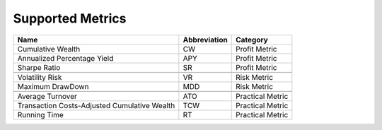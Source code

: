 Supported Metrics
=================

.. container::

   +-------------------------------------------+------------------+--------------+
   | Name                                      | Abbreviation     | Category     |
   |                                           |                  |              |
   +===========================================+==================+==============+
   | Cumulative Wealth                         | CW               | Profit       |
   |                                           |                  | Metric       |
   +-------------------------------------------+------------------+--------------+
   | Annualized Percentage Yield               | APY              | Profit       |
   |                                           |                  | Metric       |
   +-------------------------------------------+------------------+--------------+
   | Sharpe Ratio                              | SR               | Profit       |
   |                                           |                  | Metric       |
   +-------------------------------------------+------------------+--------------+
   |                                           |                  |              |
   +-------------------------------------------+------------------+--------------+
   | Volatility Risk                           | VR               | Risk Metric  |
   +-------------------------------------------+------------------+--------------+
   | Maximum DrawDown                          | MDD              | Risk Metric  |
   +-------------------------------------------+------------------+--------------+
   |                                           |                  |              |
   +-------------------------------------------+------------------+--------------+
   | Average Turnover                          | ATO              | Practical    |
   |                                           |                  | Metric       |
   +-------------------------------------------+------------------+--------------+
   | Transaction Costs-Adjusted Cumulative     | TCW              | Practical    |
   | Wealth                                    |                  | Metric       |
   +-------------------------------------------+------------------+--------------+
   | Running Time                              | RT               | Practical    |
   |                                           |                  | Metric       |
   +-------------------------------------------+------------------+--------------+
